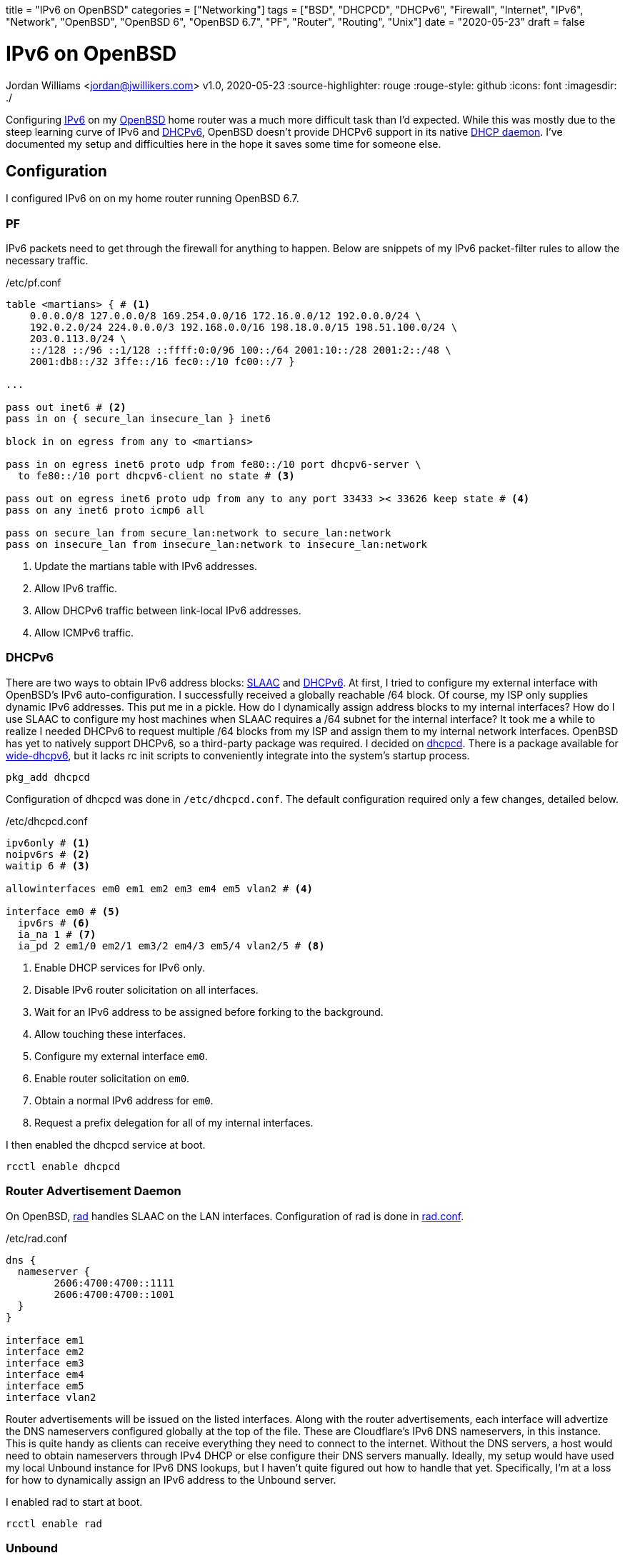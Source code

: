 +++
title = "IPv6 on OpenBSD"
categories = ["Networking"]
tags = ["BSD", "DHCPCD", "DHCPv6", "Firewall", "Internet", "IPv6", "Network", "OpenBSD", "OpenBSD 6", "OpenBSD 6.7", "PF", "Router", "Routing", "Unix"]
date = "2020-05-23"
draft = false
+++

= IPv6 on OpenBSD
Jordan Williams <jordan@jwillikers.com>
v1.0, 2020-05-23
:source-highlighter: rouge
:rouge-style: github
:icons: font
ifndef::env-github[]
:imagesdir: ./
endif::[]
ifdef::env-github[]
:tip-caption: :bulb:
:note-caption: :information_source:
:important-caption: :heavy_exclamation_mark:
:caution-caption: :fire:
:warning-caption: :warning:
endif::[]

Configuring https://en.wikipedia.org/wiki/IPv6[IPv6] on my https://www.openbsd.org/[OpenBSD] home router was a much more difficult task than I'd expected.
While this was mostly due to the steep learning curve of IPv6 and https://en.wikipedia.org/wiki/DHCPv6[DHCPv6], OpenBSD doesn't provide DHCPv6 support in its native https://man.openbsd.org/dhcpd[DHCP daemon].
I've documented my setup and difficulties here in the hope it saves some time for someone else.

== Configuration

I configured IPv6 on on my home router running OpenBSD 6.7.

=== PF

IPv6 packets need to get through the firewall for anything to happen.
Below are snippets of my IPv6 packet-filter rules to allow the necessary traffic.

./etc/pf.conf
[source]
----
table <martians> { # <1>
    0.0.0.0/8 127.0.0.0/8 169.254.0.0/16 172.16.0.0/12 192.0.0.0/24 \
    192.0.2.0/24 224.0.0.0/3 192.168.0.0/16 198.18.0.0/15 198.51.100.0/24 \
    203.0.113.0/24 \
    ::/128 ::/96 ::1/128 ::ffff:0:0/96 100::/64 2001:10::/28 2001:2::/48 \
    2001:db8::/32 3ffe::/16 fec0::/10 fc00::/7 }

...

pass out inet6 # <2>
pass in on { secure_lan insecure_lan } inet6

block in on egress from any to <martians>

pass in on egress inet6 proto udp from fe80::/10 port dhcpv6-server \
  to fe80::/10 port dhcpv6-client no state # <3>

pass out on egress inet6 proto udp from any to any port 33433 >< 33626 keep state # <4>
pass on any inet6 proto icmp6 all

pass on secure_lan from secure_lan:network to secure_lan:network
pass on insecure_lan from insecure_lan:network to insecure_lan:network
----
<1> Update the martians table with IPv6 addresses.
<2> Allow IPv6 traffic.
<3> Allow DHCPv6 traffic between link-local IPv6 addresses.
<4> Allow ICMPv6 traffic.

=== DHCPv6

There are two ways to obtain IPv6 address blocks: https://tools.ietf.org/html/rfc4862[SLAAC] and https://tools.ietf.org/html/rfc3315[DHCPv6].
At first, I tried to configure my external interface with OpenBSD's IPv6 auto-configuration.
I successfully received a globally reachable /64 block.
Of course, my ISP only supplies dynamic IPv6 addresses.
This put me in a pickle.
How do I dynamically assign address blocks to my internal interfaces?
How do I use SLAAC to configure my host machines when SLAAC requires a /64 subnet for the internal interface?
It took me a while to realize I needed DHCPv6 to request multiple /64 blocks from my ISP and assign them to my internal network interfaces.
OpenBSD has yet to natively support DHCPv6, so a third-party package was required.
I decided on https://roy.marples.name/projects/dhcpcd/[dhcpcd].
There is a package available for https://sourceforge.net/projects/wide-dhcpv6/[wide-dhcpv6], but it lacks rc init scripts to conveniently integrate into the system's startup process.

[source,console]
----
pkg_add dhcpcd
----

Configuration of dhcpcd was done in `/etc/dhcpcd.conf`.
The default configuration required only a few changes, detailed below.

./etc/dhcpcd.conf
[source]
----
ipv6only # <1>
noipv6rs # <2>
waitip 6 # <3>

allowinterfaces em0 em1 em2 em3 em4 em5 vlan2 # <4>

interface em0 # <5>
  ipv6rs # <6>
  ia_na 1 # <7>
  ia_pd 2 em1/0 em2/1 em3/2 em4/3 em5/4 vlan2/5 # <8>
----
<1> Enable DHCP services for IPv6 only.
<2> Disable IPv6 router solicitation on all interfaces.
<3> Wait for an IPv6 address to be assigned before forking to the background.
<4> Allow touching these interfaces.
<5> Configure my external interface `em0`.
<6> Enable router solicitation on `em0`.
<7> Obtain a normal IPv6 address for `em0`.
<8> Request a prefix delegation for all of my internal interfaces.

I then enabled the dhcpcd service at boot.
[source,console]
----
rcctl enable dhcpcd
----

=== Router Advertisement Daemon

On OpenBSD, https://man.openbsd.org/rad.8[rad] handles SLAAC on the LAN interfaces.
Configuration of rad is done in https://man.openbsd.org/rad.conf.5[rad.conf].

./etc/rad.conf
[source]
----
dns {
  nameserver {
	2606:4700:4700::1111
	2606:4700:4700::1001
  }
}

interface em1
interface em2
interface em3
interface em4
interface em5
interface vlan2
----

Router advertisements will be issued on the listed interfaces.
Along with the router advertisements, each interface will advertize the DNS nameservers configured globally at the top of the file.
These are Cloudflare's IPv6 DNS nameservers, in this instance.
This is quite handy as clients can receive everything they need to connect to the internet.
Without the DNS servers, a host would need to obtain nameservers through IPv4 DHCP or else configure their DNS servers manually.
Ideally, my setup would have used my local Unbound instance for IPv6 DNS lookups, but I haven't quite figured out how to handle that yet.
Specifically, I'm at a loss for how to dynamically assign an IPv6 address to the Unbound server.

I enabled rad to start at boot.
[source,console]
----
rcctl enable rad
----

=== Unbound

While I did not bind https://man.openbsd.org/unbound[Unbound] to any public IPv6 addresses, it can still do IPv6 DNS lookups.
I enabled IPv6 support on Unbound and provided upstream IPv6 DNS servers.

./var/unbound/etc/unbound.conf
[source]
----
server:
	interface: 192.168.1.1
	interface: 192.168.2.1
	interface: 192.168.3.1
	interface: 192.168.4.1
	interface: 192.168.5.1
	interface: 192.168.6.1
	interface: 127.0.0.1
	#interface: 127.0.0.1@5353	# listen on alternative port
	interface: ::1

	do-ip6: yes
	prefer-ip6: yes

	access-control: ::0/0 refuse
	access-control: ::1 allow
	access-control: fd00::/8 allow
	access-control: fe80::/10 allow

# Use an upstream forwarder (recursive resolver) for some or all zones.
#
forward-zone:
	name: "."				# use for ALL queries
	forward-addr: 2606:4700:4700::1111
	forward-addr: 2606:4700:4700::1001
	forward-addr: 1.1.1.1
	forward-addr: 1.0.0.1
----

=== Prefer IPv6

I configured my router to prefer using IPv6 over IPv4.

./etc/resolv.conf.tail
[source]
----
family inet6 inet4
----

=== IPv6 Routing

Of course, I enabled IPv6 routing.

./etc/sysctl.conf
[source]
----
net.inet6.ip6.forwarding=1
----

== Deployment

Last of all, the system was rebooted to put all the changes in to take effect.

[source,console]
----
reboot
----

== Verification

Once my router had rebooted, I ran https://man.openbsd.org/ifconfig[ifconfig] to ensure that my interfaces had public IPv6 addresses.

[source,console]
----
ifconfig
----

The resultant output is below.
The details have been modified for privacy.

At first, I noticed that some interfaces were not showing public IPv6 address assignments.
They only had https://en.wikipedia.org/wiki/Link-local_address[link-local IPv6 addresses], i.e. addresses beginning with 'fe80::'.
I thought that dhcpcd was not provisioning addresses correctly.
Eventually, I realized that public IPv6 addresses are only shown for interfaces with active connections.

[source,console]
----
em0: flags=808843<UP,BROADCAST,RUNNING,SIMPLEX,MULTICAST,AUTOCONF4> mtu 1500
	lladdr 00:00:00:00:00:00
	index 1 priority 0 llprio 3
	groups: egress
	media: Ethernet autoselect (1000baseT full-duplex,rxpause,txpause)
	status: active
	inet 123.45.67.253 netmask 0xffffff00 broadcast 123.45.67.255
	inet6 fe80::%em0 prefixlen 64 scopeid 0x1
	inet6 2001:DB8:face:cafe:abcd:1234:5678:39 prefixlen 64 autoconf pltime 604473 vltime 2591673
em1: flags=8843<UP,BROADCAST,RUNNING,SIMPLEX,MULTICAST> mtu 1500
	lladdr 00:00:00:00:00:01
	index 2 priority 0 llprio 3
	groups: secure_lan
	media: Ethernet autoselect (1000baseT full-duplex,rxpause,txpause)
	status: active
	inet 192.168.1.1 netmask 0xffffff00 broadcast 192.168.1.255
	inet6 fe80::0001%em1 prefixlen 64 scopeid 0x2
em2: flags=8843<UP,BROADCAST,RUNNING,SIMPLEX,MULTICAST> mtu 1500
	lladdr 00:00:00:00:00:02
	index 3 priority 0 llprio 3
	groups: secure_lan
	media: Ethernet autoselect (100baseTX full-duplex)
	status: active
	inet 192.168.2.1 netmask 0xffffff00 broadcast 192.168.2.255
	inet6 fe80::1%em2 prefixlen 64 scopeid 0x3
	inet6 2001:DB8:face:cafe:1::1 prefixlen 64 pltime 205171 vltime 231091
em3: flags=8843<UP,BROADCAST,RUNNING,SIMPLEX,MULTICAST> mtu 1500
	lladdr 00:00:00:00:00:02
	index 4 priority 0 llprio 3
	groups: secure_lan
	media: Ethernet autoselect (none)
	status: no carrier
	inet 192.168.3.1 netmask 0xffffff00 broadcast 192.168.3.255
	inet6 fe80::2%em3 prefixlen 64 scopeid 0x4
em4: flags=8843<UP,BROADCAST,RUNNING,SIMPLEX,MULTICAST> mtu 1500
	lladdr 00:00:00:00:00:03
	index 5 priority 0 llprio 3
	groups: secure_lan
	media: Ethernet autoselect (1000baseT full-duplex,master,rxpause,txpause)
	status: active
	inet 192.168.4.1 netmask 0xffffff00 broadcast 192.168.4.255
	inet6 fe80::3%em4 prefixlen 64 scopeid 0x5
	inet6 2001:DB8:face:cafe:3::1 prefixlen 64 pltime 205172 vltime 231092
em5: flags=8843<UP,BROADCAST,RUNNING,SIMPLEX,MULTICAST> mtu 1500
	lladdr 00:00:00:00:00:04
	index 6 priority 0 llprio 3
	groups: secure_lan
	media: Ethernet autoselect (none)
	status: no carrier
	inet 192.168.5.1 netmask 0xffffff00 broadcast 192.168.5.255
	inet6 fe80::4%em5 prefixlen 64 scopeid 0x6
vlan2: flags=8843<UP,BROADCAST,RUNNING,SIMPLEX,MULTICAST> mtu 1500
	lladdr 00:00:00:00:00:05
	index 9 priority 0 llprio 3
	encap: vnetid 2 parent em1 txprio packet rxprio outer
	groups: vlan insecure_lan
	media: Ethernet autoselect (1000baseT full-duplex,rxpause,txpause)
	status: active
	inet 192.168.6.1 netmask 0xffffff00 broadcast 192.168.6.255
	inet6 fe80::5%vlan2 prefixlen 64 scopeid 0x9
	inet6 2001:DB8:face:cafe:5::1 prefixlen 64 pltime 205172 vltime 231092
----

To make sure end-to-end connections were working over IPv6, I pinged https://www.cloudflare.com/[Cloudflare]'s DNS server from my laptop.

[source,console]
----
ping6 2606:4700:4700::1111
----
